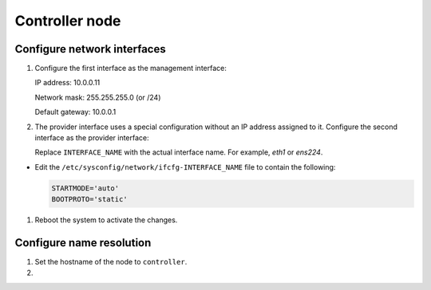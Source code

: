 Controller node
~~~~~~~~~~~~~~~

Configure network interfaces
----------------------------

#. Configure the first interface as the management interface:

   IP address: 10.0.0.11

   Network mask: 255.255.255.0 (or /24)

   Default gateway: 10.0.0.1

#. The provider interface uses a special configuration without an IP
   address assigned to it. Configure the second interface as the provider
   interface:

   Replace ``INTERFACE_NAME`` with the actual interface name. For example,
   *eth1* or *ens224*.




* Edit the ``/etc/sysconfig/network/ifcfg-INTERFACE_NAME`` file to
  contain the following:

  .. path /etc/sysconfig/network/ifcfg-INTERFACE_NAME
  .. code-block:: ini

     STARTMODE='auto'
     BOOTPROTO='static'

  .. end


#. Reboot the system to activate the changes.

Configure name resolution
-------------------------

#. Set the hostname of the node to ``controller``.

#. .. include:: shared/edit_hosts_file.txt
